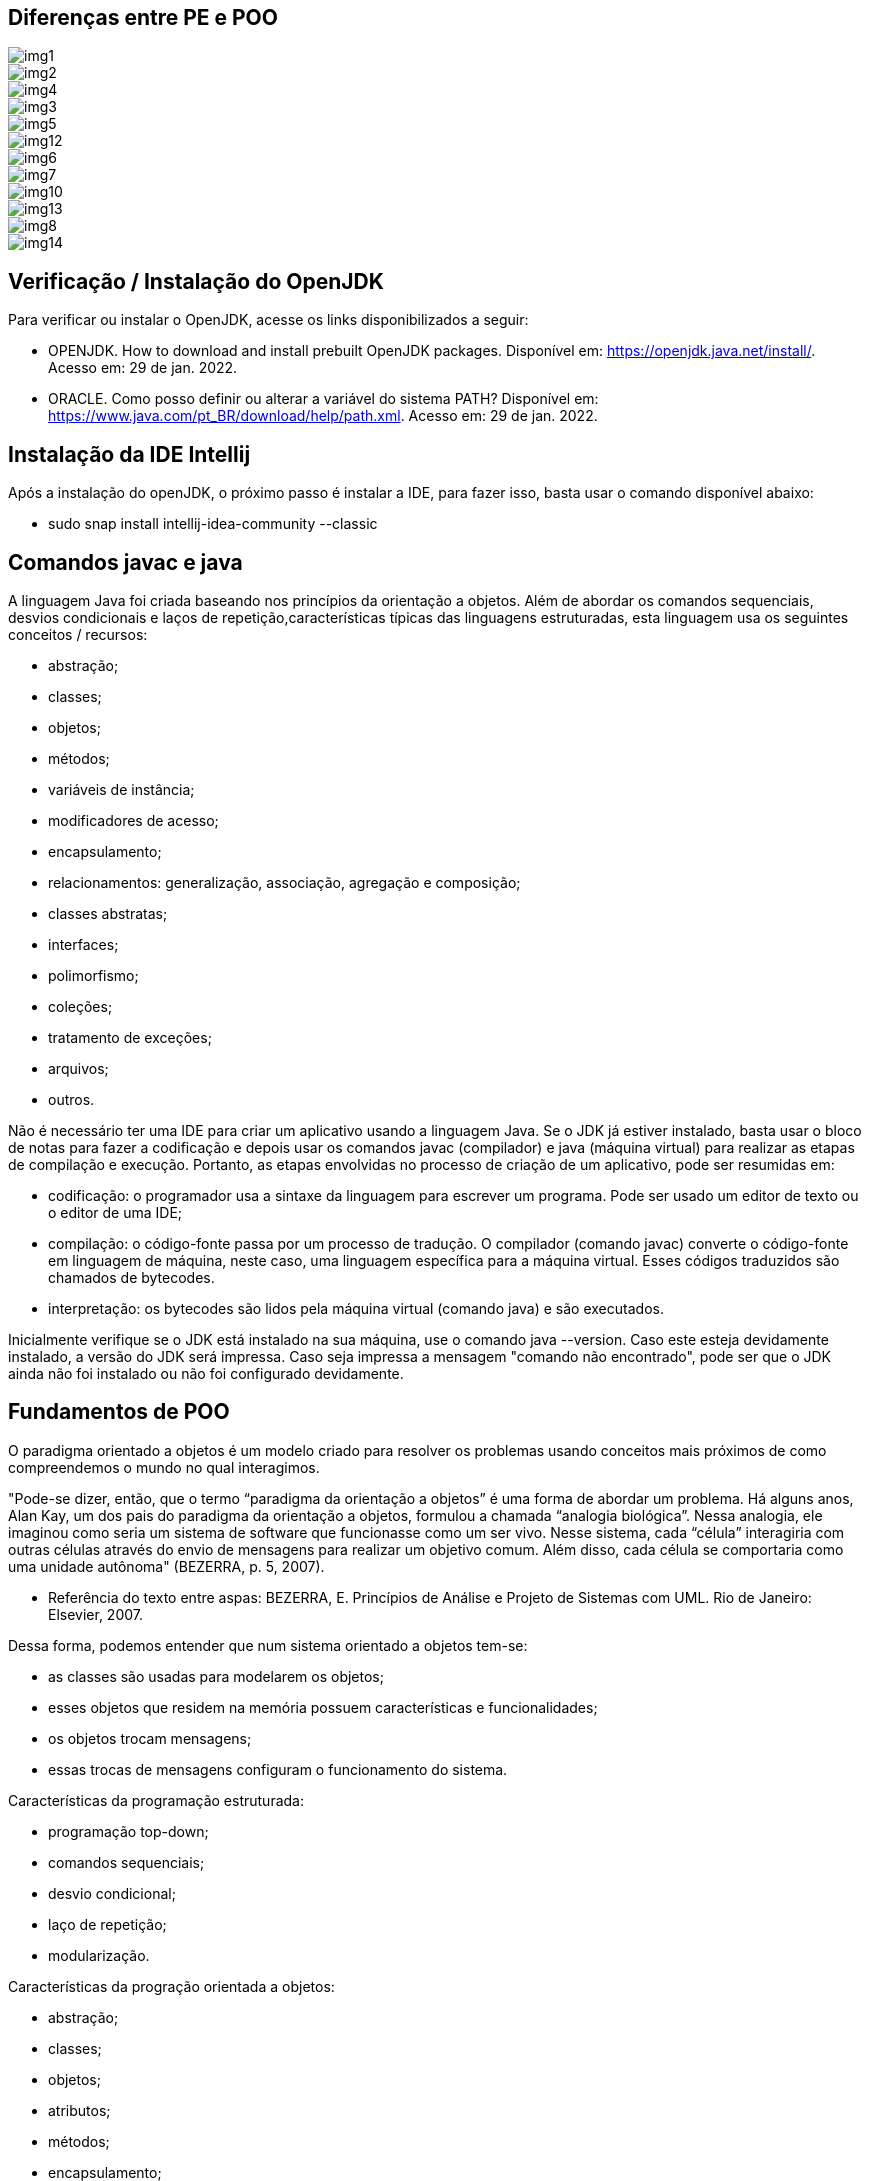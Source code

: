//caminho padrão para imagens
:imagesdir: 
:figure-caption: Figura
:doctype: book

//gera apresentacao
//pode se baixar os arquivos e add no diretório
:revealjsdir: https://cdnjs.cloudflare.com/ajax/libs/reveal.js/3.8.0

//GERAR ARQUIVOS
//make slides
//make ebook

== Diferenças entre PE e POO

image::imagens/img1.png[]

image::imagens/img2.png[]

image::imagens/img4.png[]

image::imagens/img3.png[]

image::imagens/img5.png[]

image::imagens/img12.png[]

image::imagens/img6.png[]

image::imagens/img7.png[]

image::imagens/img10.png[]

image::imagens/img13.png[]

image::imagens/img8.png[]

image::imagens/img14.png[]

== Verificação / Instalação do OpenJDK

Para verificar ou instalar o OpenJDK, acesse os links disponibilizados a seguir:

- OPENJDK. How to download and install prebuilt OpenJDK packages. Disponível em: https://openjdk.java.net/install/. Acesso em: 29 de jan. 2022.
- ORACLE. Como posso definir ou alterar a variável do sistema PATH? Disponível em: https://www.java.com/pt_BR/download/help/path.xml. Acesso em: 29 de jan. 2022.

== Instalação da IDE Intellij

Após a instalação do openJDK, o próximo passo é instalar a IDE, para fazer isso, basta usar o comando disponível abaixo:

- sudo snap install intellij-idea-community --classic

== Comandos javac e java

A linguagem Java foi criada baseando nos princípios da orientação a objetos. Além de abordar os comandos sequenciais, desvios condicionais e laços de repetição,características típicas das linguagens estruturadas, esta linguagem usa os seguintes conceitos / recursos:

- abstração;
- classes; 
- objetos; 
- métodos; 
- variáveis de instância; 
- modificadores de acesso; 
- encapsulamento;
- relacionamentos: generalização, associação, agregação e composição; 
- classes abstratas; 
- interfaces;
- polimorfismo;
- coleções;
- tratamento de exceções;
- arquivos;
- outros.

Não é necessário ter uma IDE para criar um aplicativo usando a linguagem Java. Se o JDK já estiver instalado, basta usar o bloco de notas para fazer a codificação e depois usar os comandos javac (compilador) e java (máquina virtual) para realizar as etapas de compilação e execução. Portanto, as etapas envolvidas no processo de criação de um aplicativo, pode ser resumidas em:

- codificação: o programador usa a sintaxe da linguagem para escrever um programa. Pode ser usado um editor de texto ou o editor de uma IDE;
- compilação: o código-fonte passa por um processo de tradução. O compilador (comando javac) converte o código-fonte em linguagem de máquina, neste caso, uma linguagem específica para a máquina virtual. Esses códigos traduzidos são chamados de bytecodes.
- interpretação: os bytecodes são lidos pela máquina virtual (comando java) e são executados.

Inicialmente verifique se o JDK está instalado na sua máquina, use o comando java --version. Caso este esteja devidamente instalado, a versão do JDK será impressa. Caso seja impressa a mensagem "comando não encontrado", pode ser que o JDK ainda não foi instalado ou não foi configurado devidamente. 

== Fundamentos de POO

O paradigma orientado a objetos é um modelo criado para resolver os problemas usando conceitos mais próximos de como compreendemos o mundo no qual interagimos.  

"Pode-se dizer, então, que o termo “paradigma da orientação a objetos” é uma forma de abordar um problema. Há alguns anos, Alan Kay, um dos pais do paradigma da orientação a objetos, formulou a chamada “analogia biológica”. Nessa analogia, ele imaginou como seria um sistema de software que funcionasse como um ser vivo. Nesse sistema, cada “célula” interagiria com outras células através do envio de mensagens para realizar um objetivo comum. Além disso, cada célula se comportaria como uma unidade autônoma" (BEZERRA, p. 5, 2007).

- Referência do texto entre aspas: BEZERRA, E. Princípios de Análise e Projeto de Sistemas com UML. Rio de Janeiro: Elsevier, 2007.

Dessa forma, podemos entender que num sistema orientado a objetos tem-se: 

- as classes são usadas para modelarem os objetos; 
- esses objetos que residem na memória possuem características e funcionalidades; 
- os objetos trocam mensagens; 
- essas trocas de mensagens configuram o funcionamento do sistema.

Características da programação estruturada:

- programação top-down;
- comandos sequenciais;
- desvio condicional;
- laço de repetição;
- modularização.

Características da progração orientada a objetos:

- abstração;
- classes;
- objetos;
- atributos;
- métodos;
- encapsulamento;
- pacotes;
- interface;
- classes abstratas;
- polimorfismo.

O funcionamento de um sistema OO se dá pela interação entre os conjuntos de objetos trocados, ou seja, troca de mensagens.

Pilares da POO:

- encapsulamento;
- herança;
- polimorfismo.

Exemplos de modelo:

- maquete;
- planta de uma casa;
- receita de bolo.

Definição de classe:

- modelo;
- determina os atributos e os comportamentos;
- define a estrutura de elementos semelhantes.

Definição de objeto:

- é uma instanciação de uma classe;
- representação da classe na memória virtual;
- cada objeto tem seu estado e acessa os métodos criados na classe.

Estado do objeto: valor da variável de instância em um determinado momento.

Métodos do objeto: são ações que o objeto desempenha. Através deles, os valores dos atributos são modificados.

Exemplos práticos:

link:classes/Cachorro.java[classe Cachorro]

link:classes/Principal_Cachorro1.java[classe Principal]

Exemplos práticos:

link:classes/Cachorro.java[classe Cachorro]

link:classes/Principal_Cachorro2.java[classe Principal]

Abstração de classe: concentrar nas características relevantes para a modelagem das classes no sistema. Exemplo: qual seria a modelagem de uma pessoa em um sistema para escola, um sistema para auxiliar um médico e um sistema para academia?

Exemplos práticos (diferenças entre PE e POO):

link:classes/IMCEstruturado.java[classe IMCEstruturado]

link:classes/IMCOO.java[classe IMCOO]

link:classes/Pessoa.java[classe Pessoa]


